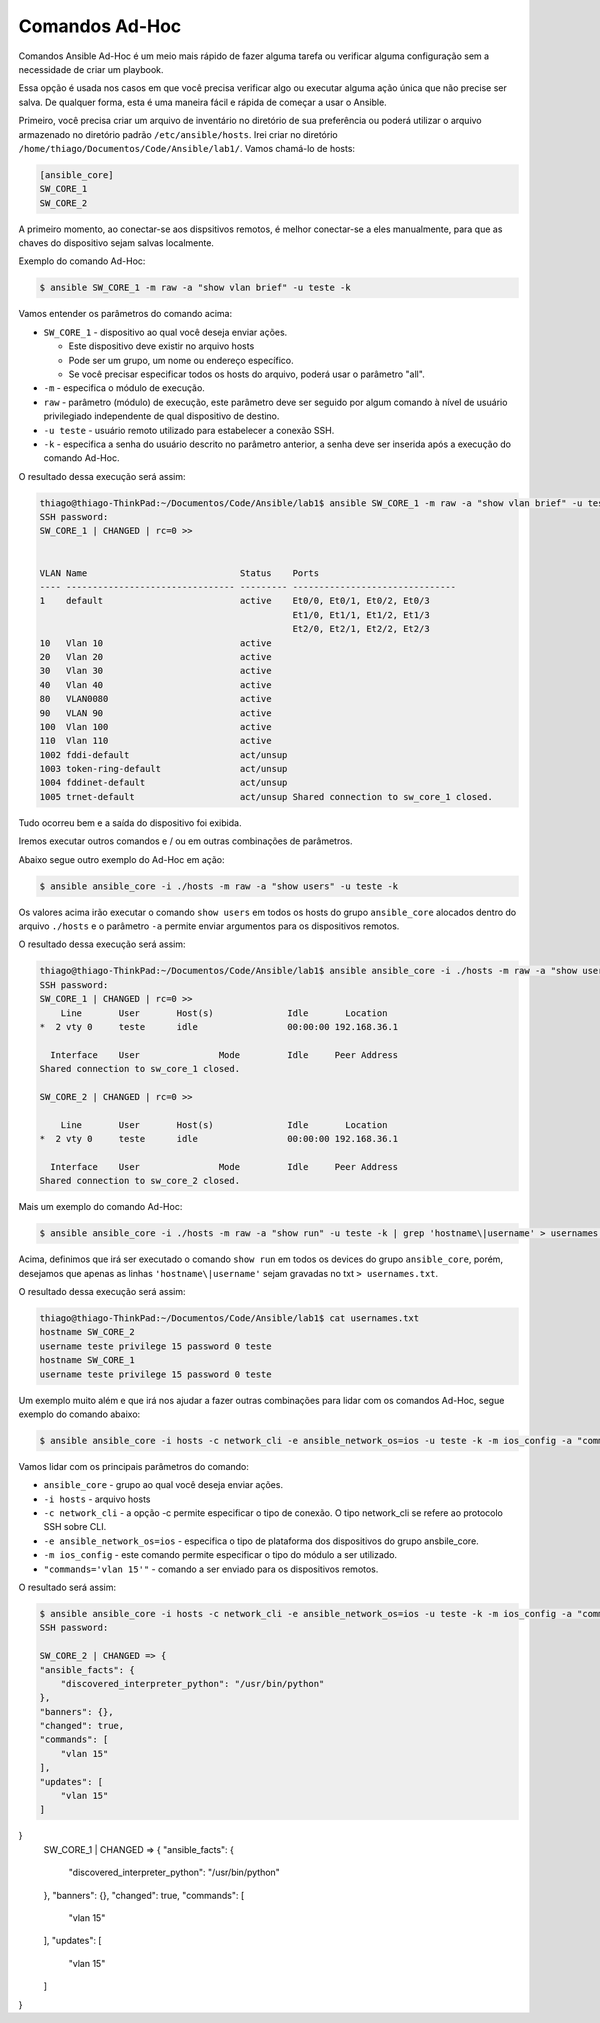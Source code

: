 Comandos Ad-Hoc
~~~~~~~~~~~~~~

Comandos Ansible Ad-Hoc é um meio mais rápido de fazer alguma tarefa ou verificar alguma configuração sem a necessidade de criar um playbook.

Essa opção é usada nos casos em que você precisa verificar algo ou executar alguma ação única que não precise ser salva. De qualquer forma, esta é uma maneira fácil e rápida de começar a usar o Ansible.

Primeiro, você precisa criar um arquivo de inventário no diretório de sua preferência ou poderá utilizar o arquivo armazenado no diretório padrão ``/etc/ansible/hosts``. Irei criar no diretório ``/home/thiago/Documentos/Code/Ansible/lab1/``.  Vamos chamá-lo de hosts:

.. code:: ini

    [ansible_core]
    SW_CORE_1
    SW_CORE_2

A primeiro momento, ao conectar-se aos dispsitivos remotos, é melhor conectar-se a eles manualmente, para que as chaves do dispositivo sejam salvas localmente. 

Exemplo do comando Ad-Hoc:

.. code:: bash

    $ ansible SW_CORE_1 -m raw -a "show vlan brief" -u teste -k

Vamos entender os parâmetros do comando acima: 

* ``SW_CORE_1`` - dispositivo ao qual você deseja enviar ações. 

  * Este dispositivo deve existir no arquivo hosts
  * Pode ser um grupo, um nome ou endereço específico.
  * Se você precisar especificar todos os hosts do arquivo, poderá usar o parâmetro "all".

* ``-m`` - especifica o módulo de execução.
* ``raw`` - parâmetro (módulo) de execução, este parâmetro deve ser seguido por algum comando à nível de usuário privilegiado independente de qual dispositivo de destino.
* ``-u teste`` - usuário remoto utilizado para estabelecer a conexão SSH. 
* ``-k`` - especifica a senha do usuário descrito no parâmetro anterior, a senha deve ser inserida após a execução do comando Ad-Hoc.

O resultado dessa execução será assim:

.. code:: bash

    thiago@thiago-ThinkPad:~/Documentos/Code/Ansible/lab1$ ansible SW_CORE_1 -m raw -a "show vlan brief" -u teste -k
    SSH password: 
    SW_CORE_1 | CHANGED | rc=0 >>


    VLAN Name                             Status    Ports
    ---- -------------------------------- --------- -------------------------------
    1    default                          active    Et0/0, Et0/1, Et0/2, Et0/3
                                                    Et1/0, Et1/1, Et1/2, Et1/3
                                                    Et2/0, Et2/1, Et2/2, Et2/3
    10   Vlan 10                          active    
    20   Vlan 20                          active    
    30   Vlan 30                          active    
    40   Vlan 40                          active    
    80   VLAN0080                         active    
    90   VLAN 90                          active    
    100  Vlan 100                         active    
    110  Vlan 110                         active    
    1002 fddi-default                     act/unsup 
    1003 token-ring-default               act/unsup 
    1004 fddinet-default                  act/unsup 
    1005 trnet-default                    act/unsup Shared connection to sw_core_1 closed.  

Tudo ocorreu bem e a saída do dispositivo foi exibida.

Iremos executar outros comandos e / ou em outras combinações de parâmetros.

Abaixo segue outro exemplo do Ad-Hoc em ação:

.. code:: bash

    $ ansible ansible_core -i ./hosts -m raw -a "show users" -u teste -k

Os valores acima irão executar o comando ``show users`` em todos os hosts do grupo ``ansible_core`` alocados dentro do arquivo ``./hosts`` e o parâmetro ``-a`` permite enviar argumentos para os dispositivos remotos.

O resultado dessa execução será assim:

.. code:: bash

    thiago@thiago-ThinkPad:~/Documentos/Code/Ansible/lab1$ ansible ansible_core -i ./hosts -m raw -a "show users" -u teste -k
    SSH password: 
    SW_CORE_1 | CHANGED | rc=0 >>
        Line       User       Host(s)              Idle       Location
    *  2 vty 0     teste      idle                 00:00:00 192.168.36.1

      Interface    User               Mode         Idle     Peer Address
    Shared connection to sw_core_1 closed.

    SW_CORE_2 | CHANGED | rc=0 >>

        Line       User       Host(s)              Idle       Location
    *  2 vty 0     teste      idle                 00:00:00 192.168.36.1

      Interface    User               Mode         Idle     Peer Address
    Shared connection to sw_core_2 closed.

Mais um exemplo do comando Ad-Hoc:

.. code:: bash

    $ ansible ansible_core -i ./hosts -m raw -a "show run" -u teste -k | grep 'hostname\|username' > usernames.txt

Acima, definimos que irá ser executado o comando ``show run`` em todos os devices do grupo ``ansible_core``, porém, desejamos que apenas as linhas ``'hostname\|username'`` sejam gravadas no txt ``> usernames.txt``.

O resultado dessa execução será assim:

.. code:: bash

    thiago@thiago-ThinkPad:~/Documentos/Code/Ansible/lab1$ cat usernames.txt 
    hostname SW_CORE_2
    username teste privilege 15 password 0 teste
    hostname SW_CORE_1
    username teste privilege 15 password 0 teste

Um exemplo muito além e que irá nos ajudar a fazer outras combinações para lidar com os comandos Ad-Hoc, segue exemplo do comando abaixo:

.. code:: bash

    $ ansible ansible_core -i hosts -c network_cli -e ansible_network_os=ios -u teste -k -m ios_config -a "commands='vlan 15'"
    
Vamos lidar com os principais parâmetros do comando:

* ``ansible_core`` - grupo ao qual você deseja enviar ações.
* ``-i hosts`` - arquivo hosts
* ``-c network_cli`` - a opção -c permite especificar o tipo de conexão. O tipo network_cli se refere ao protocolo SSH sobre CLI.
* ``-e ansible_network_os=ios`` - especifica o tipo de plataforma dos dispositivos do grupo ansbile_core.
* ``-m ios_config`` - este comando permite especificar o tipo do módulo a ser utilizado.
* ``"commands='vlan 15'"`` - comando a ser enviado para os dispositivos remotos.

O resultado será assim:

.. code:: json

    $ ansible ansible_core -i hosts -c network_cli -e ansible_network_os=ios -u teste -k -m ios_config -a "commands='vlan 15'"
    SSH password: 
    
    SW_CORE_2 | CHANGED => {
    "ansible_facts": {
        "discovered_interpreter_python": "/usr/bin/python"
    },
    "banners": {},
    "changed": true,
    "commands": [
        "vlan 15"
    ],
    "updates": [
        "vlan 15"
    ]
}
    SW_CORE_1 | CHANGED => {
    "ansible_facts": {
        "discovered_interpreter_python": "/usr/bin/python"
    },
    "banners": {},
    "changed": true,
    "commands": [
        "vlan 15"
    ],
    "updates": [
        "vlan 15"
    ]
}
